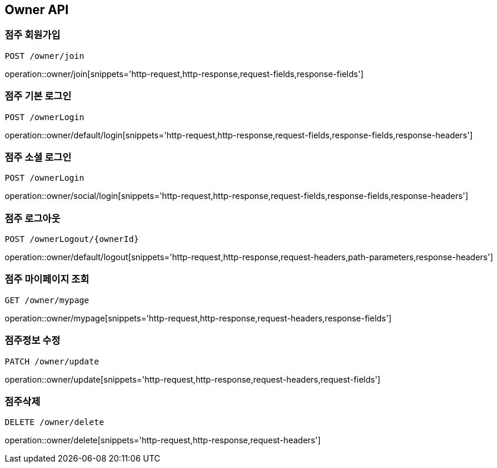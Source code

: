 [[Owner-API]]
== Owner API

[[Owner-join]]
=== 점주 회원가입
`POST /owner/join`

operation::owner/join[snippets='http-request,http-response,request-fields,response-fields']

[[Owner-default-login]]
=== 점주 기본 로그인
`POST /ownerLogin`

operation::owner/default/login[snippets='http-request,http-response,request-fields,response-fields,response-headers']

[[Owner-social-login]]
=== 점주 소셜 로그인
`POST /ownerLogin`

operation::owner/social/login[snippets='http-request,http-response,request-fields,response-fields,response-headers']

[[Owner-logout]]
=== 점주 로그아웃
`POST /ownerLogout/{ownerId}`

operation::owner/default/logout[snippets='http-request,http-response,request-headers,path-parameters,response-headers']

[[Owner-mypage]]
=== 점주 마이페이지 조회
`GET /owner/mypage`

operation::owner/mypage[snippets='http-request,http-response,request-headers,response-fields']

[[Owner-update]]
=== 점주정보 수정
`PATCH /owner/update`

operation::owner/update[snippets='http-request,http-response,request-headers,request-fields']

[[Owner-delete]]
=== 점주삭제
`DELETE /owner/delete`

operation::owner/delete[snippets='http-request,http-response,request-headers']